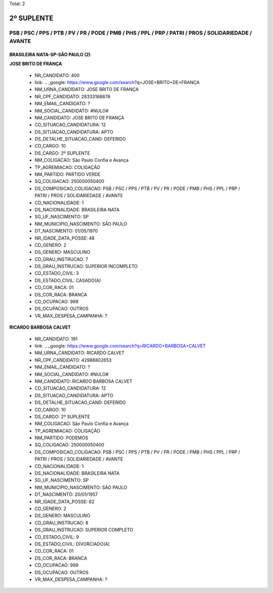 Total: 2

2º SUPLENTE
===========

PSB / PSC / PPS / PTB / PV / PR / PODE / PMB / PHS / PPL / PRP / PATRI / PROS / SOLIDARIEDADE / AVANTE
------------------------------------------------------------------------------------------------------

BRASILEIRA NATA-SP-SÃO PAULO (2)
................................

**JOSE BRITO DE FRANÇA**

  - NR_CANDIDATO: 400
  - link: .. _google: https://www.google.com/search?q=JOSE+BRITO+DE+FRANÇA
  - NM_URNA_CANDIDATO: JOSE BRITO DE FRANÇA
  - NR_CPF_CANDIDATO: 28333168876
  - NM_EMAIL_CANDIDATO: ?
  - NM_SOCIAL_CANDIDATO: #NULO#
  - NM_CANDIDATO: JOSE BRITO DE FRANÇA
  - CD_SITUACAO_CANDIDATURA: 12
  - DS_SITUACAO_CANDIDATURA: APTO
  - DS_DETALHE_SITUACAO_CAND: DEFERIDO
  - CD_CARGO: 10
  - DS_CARGO: 2º SUPLENTE
  - NM_COLIGACAO: São Paulo Confia e Avança
  - TP_AGREMIACAO: COLIGAÇÃO
  - NM_PARTIDO: PARTIDO VERDE
  - SQ_COLIGACAO: 250000050400
  - DS_COMPOSICAO_COLIGACAO: PSB / PSC / PPS / PTB / PV / PR / PODE / PMB / PHS / PPL / PRP / PATRI / PROS / SOLIDARIEDADE / AVANTE
  - CD_NACIONALIDADE: 1
  - DS_NACIONALIDADE: BRASILEIRA NATA
  - SG_UF_NASCIMENTO: SP
  - NM_MUNICIPIO_NASCIMENTO: SÃO PAULO
  - DT_NASCIMENTO: 01/05/1970
  - NR_IDADE_DATA_POSSE: 48
  - CD_GENERO: 2
  - DS_GENERO: MASCULINO
  - CD_GRAU_INSTRUCAO: 7
  - DS_GRAU_INSTRUCAO: SUPERIOR INCOMPLETO
  - CD_ESTADO_CIVIL: 3
  - DS_ESTADO_CIVIL: CASADO(A)
  - CD_COR_RACA: 01
  - DS_COR_RACA: BRANCA
  - CD_OCUPACAO: 999
  - DS_OCUPACAO: OUTROS
  - VR_MAX_DESPESA_CAMPANHA: ?


**RICARDO BARBOSA CALVET**

  - NR_CANDIDATO: 191
  - link: .. _google: https://www.google.com/search?q=RICARDO+BARBOSA+CALVET
  - NM_URNA_CANDIDATO: RICARDO CALVET
  - NR_CPF_CANDIDATO: 42988802653
  - NM_EMAIL_CANDIDATO: ?
  - NM_SOCIAL_CANDIDATO: #NULO#
  - NM_CANDIDATO: RICARDO BARBOSA CALVET
  - CD_SITUACAO_CANDIDATURA: 12
  - DS_SITUACAO_CANDIDATURA: APTO
  - DS_DETALHE_SITUACAO_CAND: DEFERIDO
  - CD_CARGO: 10
  - DS_CARGO: 2º SUPLENTE
  - NM_COLIGACAO: São Paulo Confia e Avança
  - TP_AGREMIACAO: COLIGAÇÃO
  - NM_PARTIDO: PODEMOS
  - SQ_COLIGACAO: 250000050400
  - DS_COMPOSICAO_COLIGACAO: PSB / PSC / PPS / PTB / PV / PR / PODE / PMB / PHS / PPL / PRP / PATRI / PROS / SOLIDARIEDADE / AVANTE
  - CD_NACIONALIDADE: 1
  - DS_NACIONALIDADE: BRASILEIRA NATA
  - SG_UF_NASCIMENTO: SP
  - NM_MUNICIPIO_NASCIMENTO: SÃO PAULO
  - DT_NASCIMENTO: 20/01/1957
  - NR_IDADE_DATA_POSSE: 62
  - CD_GENERO: 2
  - DS_GENERO: MASCULINO
  - CD_GRAU_INSTRUCAO: 8
  - DS_GRAU_INSTRUCAO: SUPERIOR COMPLETO
  - CD_ESTADO_CIVIL: 9
  - DS_ESTADO_CIVIL: DIVORCIADO(A)
  - CD_COR_RACA: 01
  - DS_COR_RACA: BRANCA
  - CD_OCUPACAO: 999
  - DS_OCUPACAO: OUTROS
  - VR_MAX_DESPESA_CAMPANHA: ?

